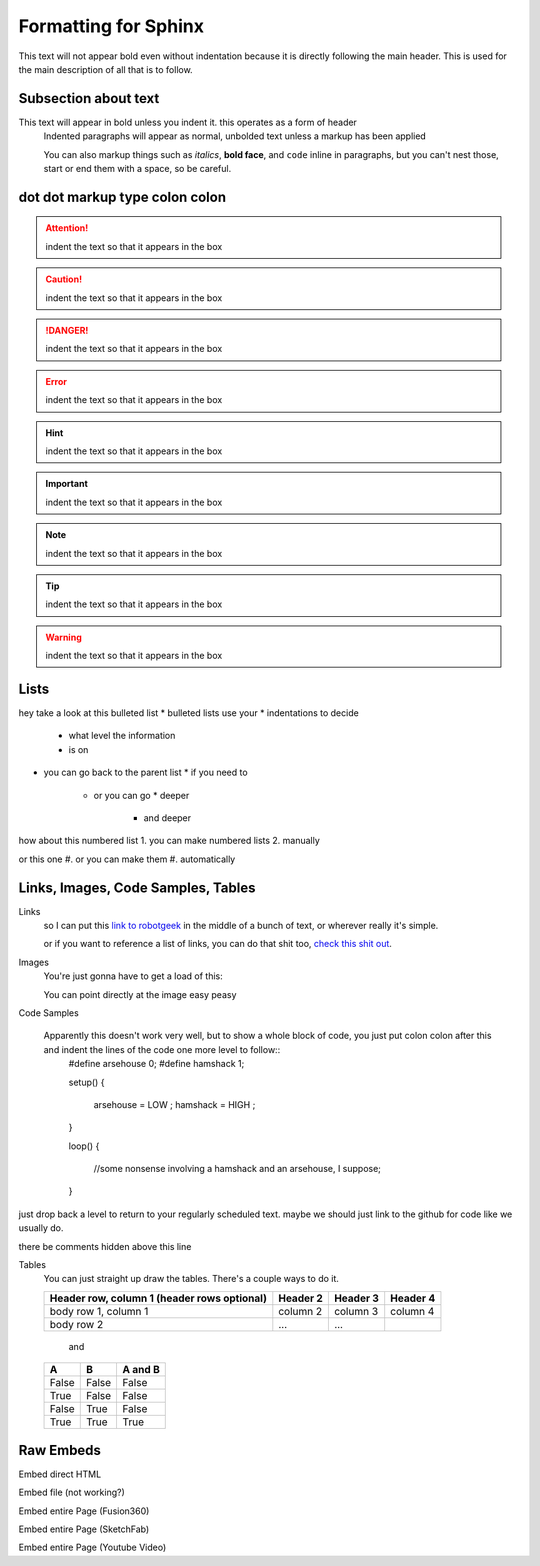 Formatting for Sphinx
=====================

This text will not appear bold even without indentation because it is directly following the main header. This is used for the main description of all that is to follow.

Subsection about text
--------------------

This text will appear in bold unless you indent it. this operates as a form of header
    Indented paragraphs will appear as normal, unbolded text unless a markup has been applied

    You can also markup things such as *italics*, **bold face**, and ``code`` inline in paragraphs, but you can't nest those, start or end them with a space, so be careful.

dot dot markup type colon colon
-------------------------------

.. attention::
    indent the text so that it appears in the box

.. caution::
    indent the text so that it appears in the box

.. danger::
    indent the text so that it appears in the box

.. error::
    indent the text so that it appears in the box

.. hint::
    indent the text so that it appears in the box

.. important::
    indent the text so that it appears in the box

.. note::
    indent the text so that it appears in the box

.. tip::
    indent the text so that it appears in the box

.. warning::
    indent the text so that it appears in the box

.. admonition::
    indent the text so that it appears in the box

Lists
-----

hey take a look at this bulleted list
* bulleted lists use your
* indentations to decide
  * what level the information
  * is on
* you can go back to the parent list
  * if you need to
    * or you can go
      * deeper
        * and deeper

how about this numbered list
1. you can make numbered lists
2. manually

or this one
#. or you can make them
#. automatically



Links, Images, Code Samples, Tables
-------------------------------------

Links
  so I can put this `link to robotgeek <http://www.robotgeek.com>`_ in the middle of a bunch of text, or wherever really it's simple.

  or if you want to reference a list of links, you can do that shit too, `check`_ `this`_ `shit`_ `out`_.

.. _check: http://www.trossenrobotics.com
.. _this: http://www.robotgeek.com
.. _shit: http://www.interbotix.com
.. _out: http://www.github.com


Images
  You're just gonna have to get a load of this:

  You can point directly at the image easy peasy
.. image:: http://i0.kym-cdn.com/photos/images/original/000/616/992/4d2.png
  :width: 300

Code Samples

  Apparently this doesn't work very well, but to show a whole block of code, you just put colon colon after this and indent the lines of the code one more level to follow::
    #define arsehouse 0;
    #define hamshack 1;

    setup()
    {
      arsehouse = LOW ;
      hamshack = HIGH ;
    }

    loop()
    {
      //some nonsense involving a hamshack and an arsehouse, I suppose;
    }

just drop back a level to return to your regularly scheduled text. maybe we should just link to the github for code like we usually do.

.. you can also comment out things so that the front end doesn't see them at all

..
  like, even whole paragraphs of text
  with multiple lines
  as long as you indented after the comment
  and return to unindented afterwards

there be comments hidden above this line


Tables
  You can just straight up draw the tables. There's a couple ways to do it.

  +------------------------+------------+----------+----------+
  | Header row, column 1   | Header 2   | Header 3 | Header 4 |
  | (header rows optional) |            |          |          |
  +========================+============+==========+==========+
  | body row 1, column 1   | column 2   | column 3 | column 4 |
  +------------------------+------------+----------+----------+
  | body row 2             | ...        | ...      |          |
  +------------------------+------------+----------+----------+

    and

  =====  =====  =======
  A      B      A and B
  =====  =====  =======
  False  False  False
  True   False  False
  False  True   False
  True   True   True
  =====  =====  =======

Raw Embeds
----------

Embed direct HTML

.. raw:: html

   <hr width=50 size=10>

Embed file (not working?)

.. raw:: html
   :file: inclusion.html

Embed entire Page (Fusion360)

.. raw:: html
   :url: http://www.trossenrobotics.com/Shared/readthedocs/a360embed.html

Embed entire Page (SketchFab)

.. raw:: html
   :url: http://www.trossenrobotics.com/Shared/readthedocs/sketchfabembed.html

Embed entire Page (Youtube Video)

.. raw:: html
   :url: http://www.trossenrobotics.com/Shared/readthedocs/videoembed.html
